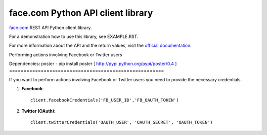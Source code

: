 face.com Python API client library
==================================

face.com_ REST API Python client library.

For a demonstration how to use this library, see EXAMPLE.RST.

For more information about the API and the return values, visit the `official documentation`_.

Performing actions involving Facebook or Twitter users

Dependencies:
poster - pip install poster [ http://pypi.python.org/pypi/poster/0.4 ]
======================================================

If you want to perform actions involving Facebook or Twitter users you need to provide the necessary credentials.

#. **Facebook**::

    client.facebookCredentials('FB_USER_ID','FB_OAUTH_TOKEN')

#. **Twitter (OAuth)**::

    client.twitterCredentials('OAUTH_USER', 'OAUTH_SECRET', 'OAUTH_TOKEN')

.. _face.com: http://developers.face.com/
.. _official documentation: http://developers.face.com/docs/api/
